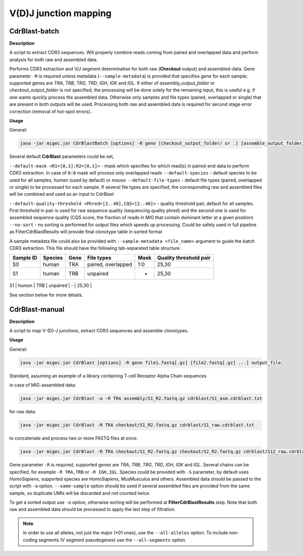 V(D)J junction mapping
----------------------

.. _cdrblastbatch:

CdrBlast-batch
~~~~~~~~~~~~~~

**Description**

A script to extract CDR3 sequences. Will properly combine reads coming from 
paired and overlapped data and perform analysis for both raw and assembled data.

Performs CDR3 extraction and V/J segment determination for both raw
(**Checkout** output) and assembled-data. Gene parameter ``-R`` is
required unless metadata (``--sample-metadata``) is provided that
specifies gene for each sample; supported genes are *TRA*, *TRB*, *TRG*,
*TRD*, *IGH*, *IGK* and *IGL*. If either of *assembly\_output\_folder*
or *checkout\_output\_folder* is not specified, the processing will be
done solely for the remaining input, this is useful e.g. if one wants
quickly process the assembled data. Otherwise only samples and file
types (paired, overlapped or single) that are present in both outputs
will be used. Processing both raw and assembled data is required for
second stage error correction (removal of hot-spot errors).

**Usage**

General:

.. code:: bash

    java -jar migec.jar CdrBlastBatch [options] -R gene [checkout_output_folder/ or .] [assemble_output_folder/ or .] output_folder

Several default **CdrBlast** parameters could be set,

``--default-mask <R1=[0,1]:R2=[0,1]>`` - mask which specifies for which
read(s) in paired-end data to perform CDR3 extraction. In case of
``0:0`` mask will process only overlapped reads ``--default-species`` -
default species to be used for all samples, *human* (used by default) or
*mouse* ``--default-file-types`` - default file types (paired,
overlapped or single) to be processed for each sample. If several file
types are specified, the corresponding raw and assembled files will be
combined and used as an input to CdrBlast

``--default-quality-threshold <Phred=[2..40],CQS=[2..40]>`` - quality
threshold pair, default for all samples. First threshold in pair is used
for raw sequence quality (sequencing quality phred) and the second one
is used for assembled sequence quality (CQS score, the fraction of reads
in MIG that contain dominant letter at a given position) ``--no-sort`` -
no sorting is performed for output files which speeds up processing.
Could be safely used in full pipeline as FilterCdrBlastResults will
provide final clonotype table in sorted format

A sample metadata file could also be provided with
``--sample-metadata <file_name>`` argument to guide the batch CDR3
extraction. This file should have the following tab-separated table
structure:

+-------------+-----------+---------+----------------------+--------+--------------------------+
| Sample ID   | Species   | Gene    | File types           | Mask   | Quality threshold pair   |
+=============+===========+=========+======================+========+==========================+
| S0          | human     | TRA     | paired, overlapped   | 1:0    | 25,30                    |
+-------------+-----------+---------+----------------------+--------+--------------------------+
| S1          | human     | TRB     | unpaired             | -      | 25,30                    |
+-------------+-----------+---------+----------------------+--------+--------------------------+
| S2          | mouse     | TRB,TRA | paired               | 0:1    | 20,25                    |
+-------------+-----------+--------=+----------------------+--------+--------------------------+

See section below for more details.

.. _cdrblastmanual:

CdrBlast-manual
~~~~~~~~~~~~~~~

**Description**

A script to map V-(D)-J junctions, extract CDR3 sequences and assemble clonotypes.

**Usage**

General:

.. code:: bash

    java -jar migec.jar CdrBlast [options] -R gene file1.fastq[.gz] [file2.fastq[.gz] ...] output_file 

Standard, assuming an example of a library containing T-cell Receptor
Alpha Chain sequences

in case of MIG-assembled data:

.. code:: bash

    java -jar migec.jar CdrBlast -a -R TRA assembly/S1_R2.fastq.gz cdrblast/S1_asm.cdrblast.txt 

for raw data:

.. code:: bash

    java -jar migec.jar CdrBlast -R TRA checkout/S1_R2.fastq.gz cdrblast/S1_raw.cdrblast.txt

to concatenate and process two or more FASTQ files at once:

.. code:: bash

    java -jar migec.jar CdrBlast -R TRA checkout/S1_R2.fastq.gz checkout/S2_R2.fastq.gz cdrblast/S12_raw.cdrblast.txt

Gene parameter ``-R`` is required, supported genes are *TRA*, *TRB*,
*TRG*, *TRD*, *IGH*, *IGK* and *IGL*. Several chains can be specified, 
for example ``-R TRA,TRB`` or ``-R IGH,IGL``. Species could be provided with
``-S`` parameter, by default uses *HomoSapiens*, supported species are
*HomoSapiens*, *MusMusculus* and others. Assembled data should be passed
to the script with ``-a`` option. ``--same-sample`` option should be
used if several assembled files are provided from the same sample, so
duplicate UMIs will be discarded and not counted twice.

To get a sorted output use ``-o`` option, otherwise sorting will be
performed at **FilterCdrBlastResults** step. Note that both raw and
assembled data should be processed to apply the last step of filtration.

.. note::

    In order to use all alleles, not just the major (*01 ones), use the
    ``--all-alleles`` option. To include non-coding segments (V segment 
    pseudogenes) use the ``--all-segments`` option.